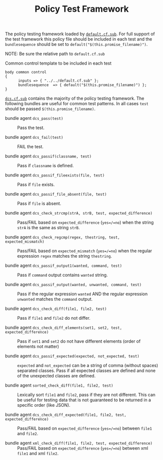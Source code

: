 #+Title: Policy Test Framework

The policy testing framework loaded by [[file:default.cf.sub][=default.cf.sub=]]. For full support of the
test framework this policy file should be included in each test and the
=bundlesequence= should be set to =default("$(this.promise_filename)")=.

NOTE: Be sure the relative path to =default.cf.sub=
#+Caption: Common control template to be included in each test
#+BEGIN_SRC cfengine3
body common control
{
      inputs => { "../../default.cf.sub" };
      bundlesequence  => { default("$(this.promise_filename)") };
}
#+END_SRC

[[file:dcs.cf.sub][=dcs.cf.sub=]] contains the majority of the policy testing framework. The
following bundles are useful for common test patterns. In all cases =test=
should be passed =$(this.promise_filename)=.

- bundle agent =dcs_pass(test)= :: Pass the test.

- bundle agent =dcs_fail(test)= :: FAIL the test.

- bundle agent =dcs_passif(classname, test)= :: Pass if =classname= is defined.

- bundle agent =dcs_passif_fileexists(file, test)= :: Pass if =file= exists.

- bundle agent =dcs_passif_file_absent(file, test)= :: Pass if =file= is absent.

- bundle agent =dcs_check_strcmp(strA, strB, test, expected_difference)= :: Pass/FAIL
     based on =expected_difference= (=yes=/=no=) when the string =strA= is the
     same as string =strB=.

- bundle agent =dcs_check_regcmp(regex, thestring, test, expected_mismatch)= :: Pass/FAIL
     based on =expected_mismatch= (=yes=/=no=) when the regular expression
     =regex= matches the string =thestring=.

- bundle agent =dcs_passif_output1(wanted, command, test)= :: Pass if =command=
     output contains =wanted= string.

- bundle agent =dcs_passif_output(wanted, unwanted, command, test)= :: Pass if
     the regular expression =wanted= AND the regular expression =unwanted=
     matches the =command= output.

- bundle agent =dcs_check_diff(file1, file2, test)= :: Pass if =file1= and
     =file2= do not differ.

- bundle agent =dcs_check_diff_elements(set1, set2, test, expected_difference)= :: Pass if =set1= and
     =set2= do not have different elements (order of elements not matter)

- bundle agent =dcs_passif_expected(expected, not_expected, test)= :: =expected=
     and =not_expected= can be a string of comma (without spaces) separated
     classes. Pass if all expected classes are defined and none of the
     unexpected classes are defined.

- bundle agent =sorted_check_diff(file1, file2, test)= :: Lexically sort =file1=
     and =file2=, pass if they are not different. This can be useful for testing
     data that is not guaranteed to be returned in a specific order (like JSON).

- bundle agent =dcs_check_diff_expected(file1, file2, test, expected_difference)= :: Pass/FAIL
     based on =expected_difference= (=yes=/=no=) between =file1= and
     =file2=.

- bundle agent =xml_check_diff(file1, file2, test, expected_difference)= :: Pass/FAIL
     based on =expected_difference= (=yes=/=no=) between xml =file1= and
     xml =file2=.

